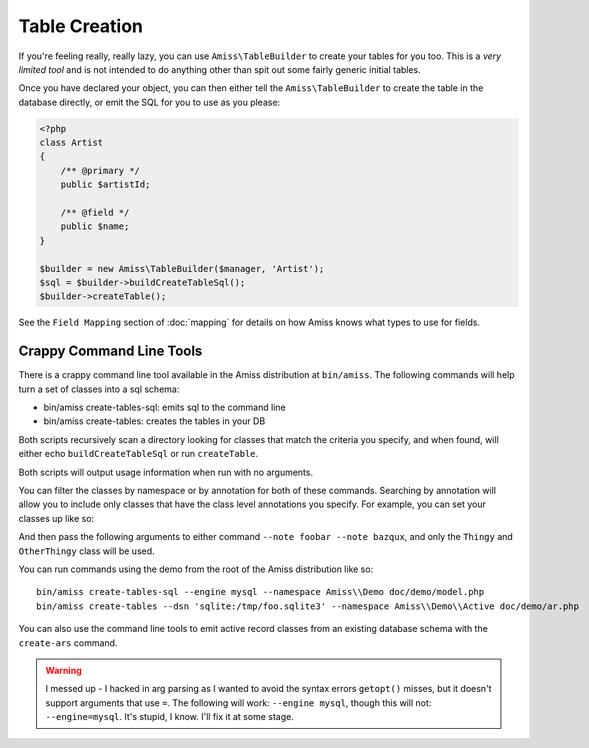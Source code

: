 Table Creation
==============

If you're feeling really, really lazy, you can use ``Amiss\TableBuilder`` to create your tables for you too. This is a *very limited tool* and is not intended to do anything other than spit out some fairly generic initial tables.

Once you have declared your object, you can then either tell the ``Amiss\TableBuilder`` to create the table in the database directly, or emit the SQL for you to use as you please:

.. code-block:: php

    <?php
    class Artist
    {
        /** @primary */
        public $artistId;

        /** @field */
        public $name;
    }

    $builder = new Amiss\TableBuilder($manager, 'Artist');
    $sql = $builder->buildCreateTableSql();
    $builder->createTable();

See the ``Field Mapping`` section of :doc:`mapping` for details on how Amiss knows what types to use for fields.


Crappy Command Line Tools
~~~~~~~~~~~~~~~~~~~~~~~~~

There is a crappy command line tool available in the Amiss distribution at ``bin/amiss``. The following commands will help turn a set of classes into a sql schema:

* bin/amiss create-tables-sql: emits sql to the command line
* bin/amiss create-tables: creates the tables in your DB

Both scripts recursively scan a directory looking for classes that match the criteria you specify, and when found, will either echo ``buildCreateTableSql`` or run ``createTable``.

Both scripts will output usage information when run with no arguments.

You can filter the classes by namespace or by annotation for both of these commands. Searching by annotation will allow you to include only classes that have the class level annotations you specify. For example, you can set your classes up like so:

.. code-block: php

    <?php
    /** @foobar */
    class Thingy {}

    /** @bazqux */
    class OtherThingy {}

    /** @dingdong */
    class NopeThingy {}

And then pass the following arguments to either command ``--note foobar --note bazqux``, and only the ``Thingy`` and ``OtherThingy`` class will be used.

You can run commands using the demo from the root of the Amiss distribution like so::

    bin/amiss create-tables-sql --engine mysql --namespace Amiss\\Demo doc/demo/model.php
    bin/amiss create-tables --dsn 'sqlite:/tmp/foo.sqlite3' --namespace Amiss\\Demo\\Active doc/demo/ar.php

You can also use the command line tools to emit active record classes from an existing database schema with the ``create-ars`` command.

.. warning:: I messed up - I hacked in arg parsing as I wanted to avoid the syntax errors ``getopt()`` misses, but it doesn't support arguments that use ``=``. The following will work: ``--engine mysql``, though this will not: ``--engine=mysql``. It's stupid, I know. I'll fix it at some stage.

